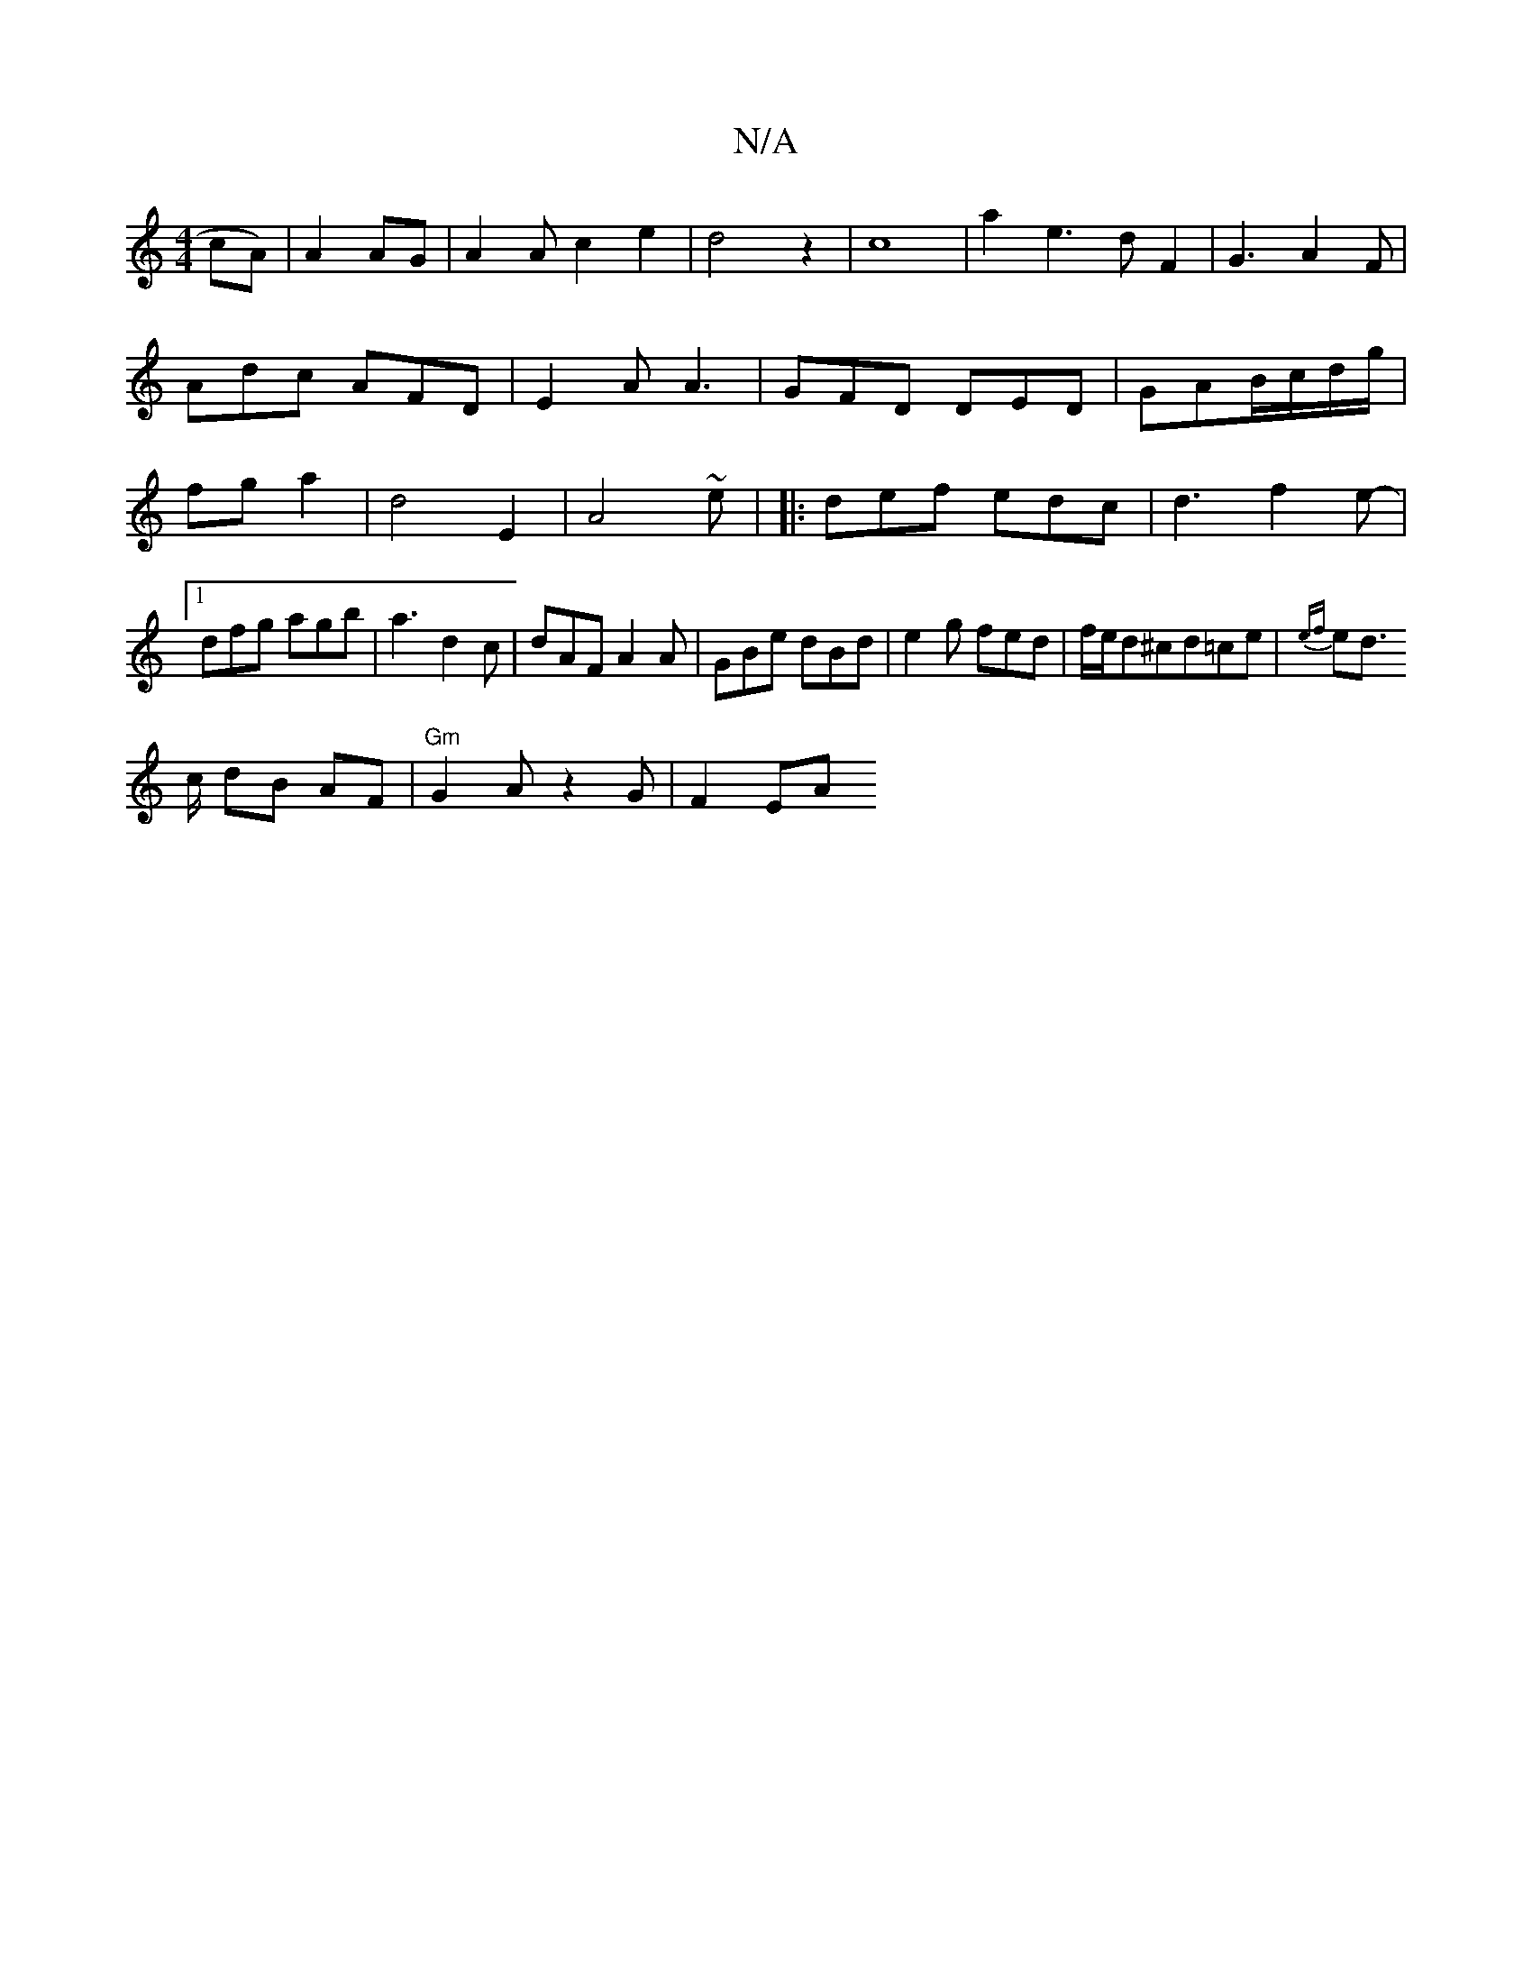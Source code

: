 X:1
T:N/A
M:4/4
R:N/A
K:Cmajor
cA)|A2AG- |A2Ac2e2|d4z2|c8|
a2e3dF2|G3A2F|Adc AFD|
E2A A3|GFD DED|GAB/c/d/g/|fg a2|d4E2|A4~e|
|:def edc|d3`f2e- |[1 dfg agb|a3 d2c|dAF A2A|GBe dBd|e2g fed|f/e/d^cd=ce|{ef}ed !>c dB AF|"Gm"G2A z2G|F2EA